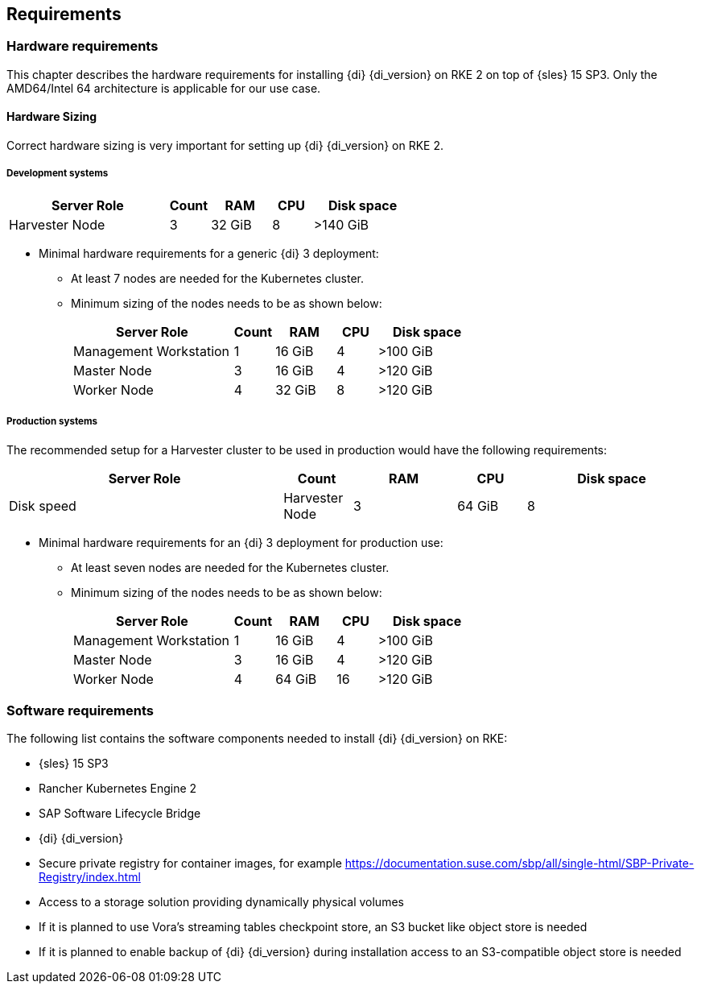 
[#requirements]

== Requirements

=== Hardware requirements

This chapter describes the hardware requirements for installing {di} {di_version} on RKE 2 on top of {sles} 15 SP3.
Only the AMD64/Intel 64 architecture is applicable for our use case.

====  Hardware Sizing
// TODO Ueber Formatierung als normaler Text nachdenken.

Correct hardware sizing is very important for setting up {di} {di_version} on RKE 2.

===== Development systems

[cols="40,.^10,15,.^10,25",options="header"]
|===
|Server Role |Count|RAM|CPU|Disk space
|Harvester Node|3|32 GiB|8|>140 GiB
|===


* Minimal hardware requirements for a generic {di} 3 deployment:

** At least 7 nodes are needed for the Kubernetes cluster.
** Minimum sizing of the nodes needs to be as shown below:
+
++++
<?pdfpagebreak?>
++++
+
[cols="40,.^10,15,.^10,25",options="header"]
|===
|Server Role |Count|RAM|CPU|Disk space
|Management Workstation|1|16 GiB|4|>100 GiB
|Master Node|3|16 GiB|4|>120 GiB
|Worker Node|4|32 GiB|8|>120 GiB
|===

===== Production systems

The recommended setup for a Harvester cluster to be used in production would have the following requirements:

[cols="40,.^10,15,.^10,25",options="header"]
|===
|Server Role |Count|RAM|CPU|Disk space |Disk speed
|Harvester Node|3|64 GiB|8|>500 GiB|>5000 IOPs
|===




* Minimal hardware requirements for an {di} 3 deployment for production use:

** At least seven nodes are needed for the Kubernetes cluster.
** Minimum sizing of the nodes needs to be as shown below:
+
[cols="40,.^10,15,.^10,25",options="header"]
|===
|Server Role|Count|RAM|CPU|Disk space
|Management Workstation|1|16 GiB|4|>100 GiB
|Master Node|3|16 GiB|4|>120 GiB
|Worker Node|4|64 GiB|16|>120 GiB
|===






=== Software requirements

The following list contains the software components needed to install {di} {di_version} on RKE:

* {sles} 15 SP3

* Rancher Kubernetes Engine 2

* SAP Software Lifecycle Bridge

* {di} {di_version}

* Secure private registry for container images, for example https://documentation.suse.com/sbp/all/single-html/SBP-Private-Registry/index.html

* Access to a storage solution providing dynamically physical volumes

* If it is planned to use Vora's streaming tables checkpoint store, an S3 bucket like object store is needed 

* If it is planned to enable backup of {di} {di_version} during installation access to an S3-compatible object store is needed